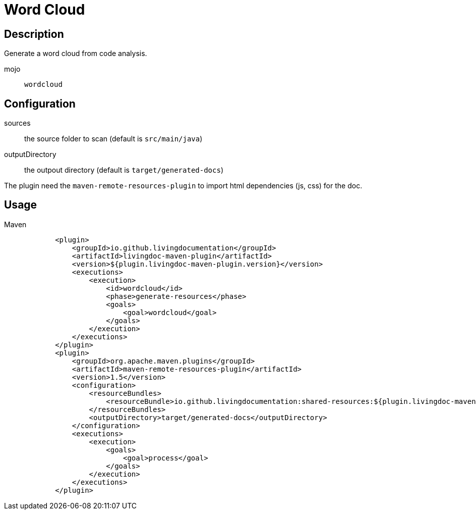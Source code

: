 = Word Cloud

== Description

Generate a word cloud from code analysis.

mojo:: `wordcloud`

== Configuration

sources:: the source folder to scan (default is `src/main/java`)

outputDirectory:: the outpout directory (default is `target/generated-docs`)

The plugin need the `maven-remote-resources-plugin` to import html dependencies (js, css) for the doc.

== Usage

.Maven
[source, xml]
----
            <plugin>
                <groupId>io.github.livingdocumentation</groupId>
                <artifactId>livingdoc-maven-plugin</artifactId>
                <version>${plugin.livingdoc-maven-plugin.version}</version>
                <executions>
                    <execution>
                        <id>wordcloud</id>
                        <phase>generate-resources</phase>
                        <goals>
                            <goal>wordcloud</goal>
                        </goals>
                    </execution>
                </executions>
            </plugin>
            <plugin>
                <groupId>org.apache.maven.plugins</groupId>
                <artifactId>maven-remote-resources-plugin</artifactId>
                <version>1.5</version>
                <configuration>
                    <resourceBundles>
                        <resourceBundle>io.github.livingdocumentation:shared-resources:${plugin.livingdoc-maven-plugin.version}</resourceBundle>
                    </resourceBundles>
                    <outputDirectory>target/generated-docs</outputDirectory>
                </configuration>
                <executions>
                    <execution>
                        <goals>
                            <goal>process</goal>
                        </goals>
                    </execution>
                </executions>
            </plugin>
----
